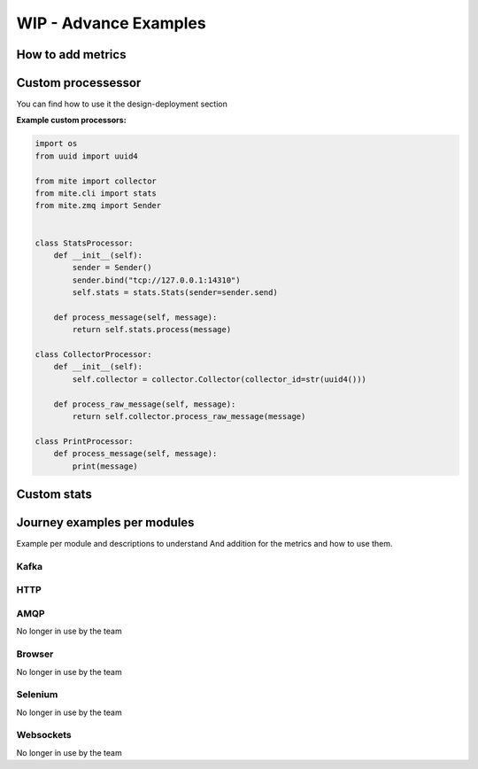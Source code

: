 ======================
WIP - Advance Examples
======================

How to add metrics 
===================



Custom processessor
===================
You can find how to use it the design-deployment section

**Example custom processors:**

.. code-block:: python

    import os
    from uuid import uuid4

    from mite import collector
    from mite.cli import stats
    from mite.zmq import Sender


    class StatsProcessor:
        def __init__(self):
            sender = Sender()
            sender.bind("tcp://127.0.0.1:14310")
            self.stats = stats.Stats(sender=sender.send)

        def process_message(self, message):
            return self.stats.process(message)

    class CollectorProcessor:
        def __init__(self):
            self.collector = collector.Collector(collector_id=str(uuid4()))

        def process_raw_message(self, message):
            return self.collector.process_raw_message(message)

    class PrintProcessor:
        def process_message(self, message):
            print(message)


Custom stats
=============


Journey examples per modules
============================

Example per module and descriptions to understand
And addition for the metrics and how to use them.

Kafka
-----

HTTP
-----

AMQP 
-----
No longer in use by the team


Browser 
-------
No longer in use by the team

Selenium 
--------
No longer in use by the team

Websockets 
----------
No longer in use by the team

